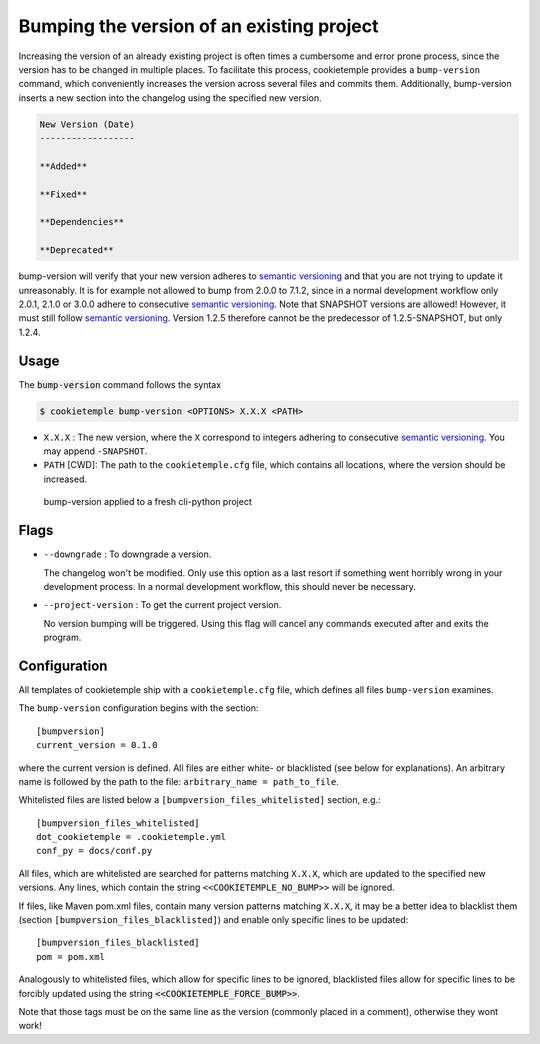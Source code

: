 .. _bump-version:

==============================================
Bumping the version of an existing project
==============================================

Increasing the version of an already existing project is often times a cumbersome and error prone process, since the version has to be changed in multiple places.
To facilitate this process, cookietemple provides a ``bump-version`` command, which conveniently increases the version across several files and commits them.
Additionally, bump-version inserts a new section into the changelog using the specified new version.

.. code::

    New Version (Date)
    ------------------

    **Added**

    **Fixed**

    **Dependencies**

    **Deprecated**

bump-version will verify that your new version adheres to `semantic versioning <https://semver.org/>`_ and that you are not trying to update it unreasonably.
It is for example not allowed to bump from 2.0.0 to 7.1.2, since in a normal development workflow only 2.0.1, 2.1.0 or 3.0.0 adhere to consecutive `semantic versioning <https://semver.org/>`_.
Note that SNAPSHOT versions are allowed! However, it must still follow `semantic versioning <https://semver.org/>`_.
Version 1.2.5 therefore cannot be the predecessor of 1.2.5-SNAPSHOT, but only 1.2.4.

Usage
---------

The :code:`bump-version` command follows the syntax

.. code-block:: console

    $ cookietemple bump-version <OPTIONS> X.X.X <PATH>

- ``X.X.X`` : The new version, where the ``X`` correspond to integers adhering to consecutive `semantic versioning <https://semver.org/>`_. You may append ``-SNAPSHOT``.

- ``PATH`` [CWD]: The path to the ``cookietemple.cfg`` file, which contains all locations, where the version should be increased.

.. figure:: images/bump_version_example.png
   :scale: 100 %
   :alt: bump-version example

   bump-version applied to a fresh cli-python project

Flags
-------

- ``--downgrade`` : To downgrade a version.

  The changelog won't be modified. Only use this option as a last resort if something went horribly wrong in your development process. In a normal development workflow, this should never be necessary.

- ``--project-version`` : To get the current project version.

  No version bumping will be triggered. Using this flag will cancel any commands executed after and exits the program.

.. _bump-version-configuration:

Configuration
------------------

All templates of cookietemple ship with a ``cookietemple.cfg`` file, which defines all files ``bump-version`` examines.

The ``bump-version`` configuration begins with the section::

    [bumpversion]
    current_version = 0.1.0

where the current version is defined. All files are either white- or blacklisted (see below for explanations).
An arbitrary name is followed by the path to the file: ``arbitrary_name = path_to_file``.

Whitelisted files are listed below a ``[bumpversion_files_whitelisted]`` section, e.g.::

    [bumpversion_files_whitelisted]
    dot_cookietemple = .cookietemple.yml
    conf_py = docs/conf.py

All files, which are whitelisted are searched for patterns matching ``X.X.X``, which are updated to the specified new versions.
Any lines, which contain the string ``<<COOKIETEMPLE_NO_BUMP>>`` will be ignored.

If files, like Maven pom.xml files, contain many version patterns matching ``X.X.X``, it may be a better idea to blacklist them (section ``[bumpversion_files_blacklisted]``) and enable only specific lines to be updated::

    [bumpversion_files_blacklisted]
    pom = pom.xml

Analogously to whitelisted files, which allow for specific lines to be ignored, blacklisted files allow for specific lines to be forcibly updated using the string :code:`<<COOKIETEMPLE_FORCE_BUMP>>`.

Note that those tags must be on the same line as the version (commonly placed in a comment), otherwise they wont work!
